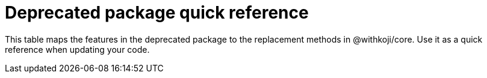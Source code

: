= Deprecated package quick reference

// tag::all[]
This table maps the features in the deprecated package to the replacement methods in @withkoji/core.
Use it as a quick reference when updating your code.
// end::all[]

